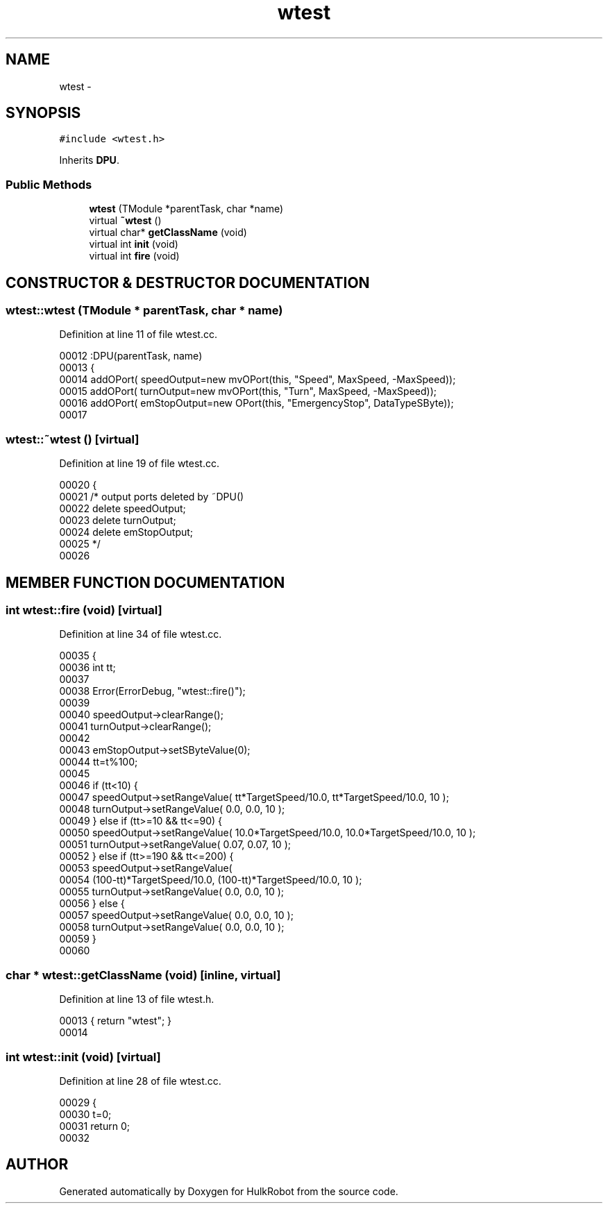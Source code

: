 .TH wtest 3 "29 May 2002" "HulkRobot" \" -*- nroff -*-
.ad l
.nh
.SH NAME
wtest \- 
.SH SYNOPSIS
.br
.PP
\fC#include <wtest.h>\fR
.PP
Inherits \fBDPU\fR.
.PP
.SS Public Methods

.in +1c
.ti -1c
.RI "\fBwtest\fR (TModule *parentTask, char *name)"
.br
.ti -1c
.RI "virtual \fB~wtest\fR ()"
.br
.ti -1c
.RI "virtual char* \fBgetClassName\fR (void)"
.br
.ti -1c
.RI "virtual int \fBinit\fR (void)"
.br
.ti -1c
.RI "virtual int \fBfire\fR (void)"
.br
.in -1c
.SH CONSTRUCTOR & DESTRUCTOR DOCUMENTATION
.PP 
.SS wtest::wtest (TModule * parentTask, char * name)
.PP
Definition at line 11 of file wtest.cc.
.PP
.nf
00012 :DPU(parentTask, name)
00013 {
00014   addOPort( speedOutput=new mvOPort(this, "Speed", MaxSpeed, -MaxSpeed));
00015   addOPort( turnOutput=new mvOPort(this, "Turn", MaxSpeed, -MaxSpeed));
00016   addOPort( emStopOutput=new OPort(this, "EmergencyStop", DataTypeSByte));
00017 
.fi
.SS wtest::~wtest ()\fC [virtual]\fR
.PP
Definition at line 19 of file wtest.cc.
.PP
.nf
00020 {  
00021 /* output ports deleted by ~DPU()
00022   delete speedOutput;
00023   delete turnOutput;
00024   delete emStopOutput;
00025 */
00026 
.fi
.SH MEMBER FUNCTION DOCUMENTATION
.PP 
.SS int wtest::fire (void)\fC [virtual]\fR
.PP
Definition at line 34 of file wtest.cc.
.PP
.nf
00035 {
00036   int tt;
00037 
00038   Error(ErrorDebug, "wtest::fire()");
00039 
00040   speedOutput->clearRange();
00041   turnOutput->clearRange();
00042 
00043   emStopOutput->setSByteValue(0);
00044   tt=t%100;
00045 
00046   if (tt<10) {
00047     speedOutput->setRangeValue( tt*TargetSpeed/10.0, tt*TargetSpeed/10.0, 10 );
00048     turnOutput->setRangeValue( 0.0, 0.0, 10 );
00049   } else if (tt>=10 && tt<=90) {
00050     speedOutput->setRangeValue( 10.0*TargetSpeed/10.0, 10.0*TargetSpeed/10.0, 10 );
00051     turnOutput->setRangeValue( 0.07, 0.07, 10 );
00052   } else if (tt>=190 && tt<=200) {
00053     speedOutput->setRangeValue( 
00054       (100-tt)*TargetSpeed/10.0, (100-tt)*TargetSpeed/10.0, 10 );
00055     turnOutput->setRangeValue( 0.0, 0.0, 10 );
00056   } else {
00057     speedOutput->setRangeValue( 0.0, 0.0, 10 );
00058     turnOutput->setRangeValue( 0.0, 0.0, 10 );
00059   }
00060 
.fi
.SS char * wtest::getClassName (void)\fC [inline, virtual]\fR
.PP
Definition at line 13 of file wtest.h.
.PP
.nf
00013                                         { return "wtest"; }
00014 
.fi
.SS int wtest::init (void)\fC [virtual]\fR
.PP
Definition at line 28 of file wtest.cc.
.PP
.nf
00029 {
00030   t=0;
00031   return 0;
00032 
.fi


.SH AUTHOR
.PP 
Generated automatically by Doxygen for HulkRobot from the source code.